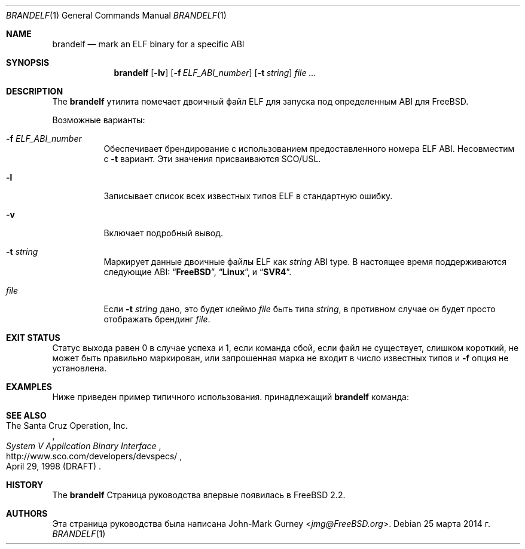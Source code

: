 .\" Copyright 1997 John-Mark Gurney.  All rights reserved.
.\"
.\" Распространение и использование в исходной и двоичной формах, с или без
.\" изменения разрешены при соблюдении следующих условий
.\" которые встретились:
.\" 1. При повторном распространении исходного кода необходимо сохранять вышеуказанные авторские права.
.\" обратите внимание на этот список условий и следующий отказ от ответственности.
.\" 2. При распространении в двоичной форме необходимо воспроизводить вышеуказанные авторские права.
.\" обратите внимание, этот список условий и следующий отказ от ответственности в
.\" документация и/или другие материалы, прилагаемые к дистрибутиву.
.\"
.» ДАННОЕ ПРОГРАММНОЕ ОБЕСПЕЧЕНИЕ ПРЕДОСТАВЛЕНО АВТОРОМ И УЧАСТНИКАМИ «КАК ЕСТЬ»
.» И ЛЮБЫЕ ЯВНЫЕ ИЛИ ПОДРАЗУМЕВАЕМЫЕ ГАРАНТИИ, ВКЛЮЧАЯ, НО НЕ ОГРАНИЧИВАЯСЬ,
.» ПОДРАЗУМЕВАЕМЫЕ ГАРАНТИИ ТОВАРНОЙ ГОДНОСТИ И ПРИГОДНОСТИ ДЛЯ ОПРЕДЕЛЕННОЙ ЦЕЛИ
.\" ОТКАЗЫВАЮТСЯ. НИ ПРИ КАКИХ ОБСТОЯТЕЛЬСТВАХ АВТОР ИЛИ УЧАСТНИКИ НЕ НЕСУТ ОТВЕТСТВЕННОСТИ
.» ДЛЯ ЛЮБЫХ ПРЯМЫХ, КОСВЕННЫХ, СЛУЧАЙНЫХ, ОСОБЫХ, ПРИМЕРНЫХ ИЛИ КОСВЕННЫХ
.» УЩЕРБ (ВКЛЮЧАЯ, НО НЕ ОГРАНИЧИВАЯСЬ), ПРИОБРЕТЕНИЕ ТОВАРА-ЗАМЕНИТЕЛЯ
.» ИЛИ УСЛУГ; ПОТЕРЯ ИСПОЛЬЗОВАНИЯ, ДАННЫХ ИЛИ ПРИБЫЛИ; ИЛИ ПРЕРЫВАНИЕ БИЗНЕСА)
.» ОДНАКО ПРИЧИНЕННАЯ И ПО ЛЮБОЙ ТЕОРИИ ОТВЕТСТВЕННОСТИ, БЫ В ДОГОВОРЕ, СТРОГОЕ
.» ОТВЕТСТВЕННОСТЬ ИЛИ ПРАВОНАРУШЕНИЕ (ВКЛЮЧАЯ НЕБРЕЖНОСТЬ ИЛИ ДРУГИЕ ОБРАЗЫ), ВОЗНИКАЮЩИЕ ЛЮБЫМ ОБРАЗОМ
.» ОТКАЗАТЬСЯ ОТ ИСПОЛЬЗОВАНИЯ ЭТОГО ПРОГРАММНОГО ОБЕСПЕЧЕНИЯ, ДАЖЕ ЕСЛИ УВЕДОМЛЕНЫ О ВОЗМОЖНОСТИ
.\" ТАКОЙ УЩЕРБ.
.\"
.Dd 25 марта 2014 г.
.Dt BRANDELF 1
.Os
.Sh NAME
.Nm brandelf
.Nd mark an ELF binary for a specific ABI
.Sh SYNOPSIS
.Nm
.Op Fl lv
.Op Fl f Ar ELF_ABI_number
.Op Fl t Ar string
.Ar
.Sh DESCRIPTION
The
.Nm
утилита помечает двоичный файл ELF для запуска под определенным ABI для
.Fx .
.Pp
Возможные варианты:
.Bl -tag -width indent
.It Fl f Ar ELF_ABI_number
Обеспечивает брендирование с использованием предоставленного номера ELF ABI.
Несовместим с
.Fl t
вариант.
Эти значения присваиваются SCO/USL.
.It Fl l
Записывает список всех известных типов ELF в стандартную ошибку.
.It Fl v
Включает подробный вывод.
.It Fl t Ar string
Маркирует данные двоичные файлы ELF как
.Ar string
ABI type.
В настоящее время поддерживаются следующие ABI:
.Dq Li FreeBSD ,
.Dq Li Linux ,
и
.Dq Li SVR4 .
.It Ar file
Если
.Fl t Ar string
дано, это будет клеймо
.Ar file
быть типа
.Ar string ,
в противном случае он будет просто отображать брендинг
.Ar file .
.El
.Sh EXIT STATUS
Статус выхода равен 0 в случае успеха и 1, если команда
сбой, если файл не существует, слишком короткий, не может быть правильно маркирован,
или запрошенная марка не входит в число известных типов и
.Fl f
опция не установлена.
.Sh EXAMPLES
Ниже приведен пример типичного использования.
принадлежащий
.Nm
команда:
.Bd -literal -offset indent
.Ed
.Sh SEE ALSO
.Rs
.%A The Santa Cruz Operation, Inc.
.%T System V Application Binary Interface
.%D April 29, 1998 (DRAFT)
.%U http://www.sco.com/developers/devspecs/
.Re
.Sh HISTORY
The
.Nm
Страница руководства впервые появилась в
.Fx 2.2 .
.Sh AUTHORS
Эта страница руководства была написана
.An John-Mark Gurney Aq Mt jmg@FreeBSD.org .
